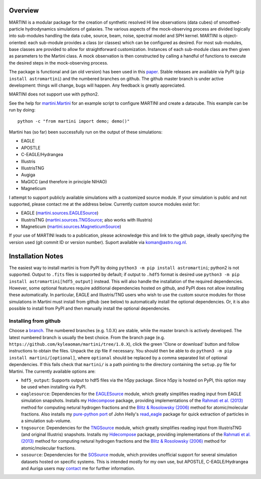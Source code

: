.. image:: martini_banner.png
	   
Overview
========

MARTINI is a modular package for the creation of synthetic resolved HI line observations (data cubes) of smoothed-particle hydrodynamics simulations of galaxies. The various aspects of the mock-observing process are divided logically into sub-modules handling the data cube, source, beam, noise, spectral model and SPH kernel. MARTINI is object-oriented: each sub-module provides a class (or classes) which can be configured as desired. For most sub-modules, base classes are provided to allow for straightforward customization. Instances of each sub-module class are then given as parameters to the Martini class. A mock observation is then constructed by calling a handful of functions to execute the desired steps in the mock-observing process.

The package is functional and (an old version) has been used in this paper_. Stable releases are available via PyPI (``pip install astromartini``) and the numbered branches on github. The github master branch is under active development: things will change, bugs will happen. Any feedback is greatly appreciated.

.. _paper: https://ui.adsabs.harvard.edu/#abs/2019MNRAS.482..821O/abstract

MARTINI does not support use with python2.

See the help for martini.Martini_ for an example script to configure MARTINI and create a datacube. This example can be run by doing::
  
  python -c "from martini import demo; demo()"

.. _martini.Martini: https://kyleaoman.github.io/martini/build/html/martini.html

Martini has (so far) been successfully run on the output of these simulations:

- EAGLE
- APOSTLE
- C-EAGLE/Hydrangea
- Illustris
- IllustrisTNG
- Augiga
- MaGICC (and therefore in principle NIHAO)
- Magneticum

I attempt to support publicly available simulations with a customized source module. If your simulation is public and not supported, please contact me at the address below. Currently custom source modules exist for:

- EAGLE (martini.sources.EAGLESource_)
- IllustrisTNG (martini.sources.TNGSource_; also works with Illustris)
- Magneticum (martini.sources.MagneticumSource_)

.. _martini.sources.EAGLESource: https://kyleaoman.github.io/martini/build/html/source.html#martini.sources.EAGLESource
.. _martini.sources.TNGSource: https://kyleaoman.github.io/martini/build/html/source.html#martini.sources.TNGSource
.. _martini.sources.MagneticumSource: https://kyleaoman.github.io/martini/build/html/source.html#martini.sources.MagneticumSource
   
If your use of MARTINI leads to a publication, please acknowledge this and link to the github page, ideally specifying the version used (git commit ID or version number). Suport available via koman@astro.rug.nl.

.. _koman@astro.rug.nl: mailto:koman@astro.rug.nl

Installation Notes
==================

The easiest way to install martini is from PyPI by doing ``python3 -m pip install astromartini``; python2 is not supported. Output to ``.fits`` files is supported by default; if output to ``.hdf5`` format is desired use ``python3 -m pip install astromartini[hdf5_output]`` instead. This will also handle the installation of the required dependencies. However, some optional features require additional dependencies hosted on github, and PyPI does not allow installing these automatically. In particular, EAGLE and Illustris/TNG users who wish to use the custom source modules for those simulations in Martini must install from github (see below) to automatically install the optional dependencies. Or, it is also possible to install from PyPI and then manually install the optional dependencies.

Installing from github
----------------------

Choose a branch_. The numbered branches (e.g. 1.0.X) are stable, while the master branch is actively developed. The latest numbered branch is usually the best choice. From the branch page (e.g. ``https://github.com/kyleaoman/martini/tree/1.0.X``), click the green 'Clone or download' button and follow instructions to obtain the files. Unpack the zip file if necessary. You should then be able to do ``python3 -m pip install martini/[optional]``, where ``optional`` should be replaced by a comma separated list of optional dependencies. If this fails check that ``martini/`` is a path pointing to the directory containing the ``setup.py`` file for Martini. The currently available options are:

- ``hdf5_output``: Supports output to hdf5 files via the h5py package. Since h5py is hosted on PyPI, this option may be used when installing via PyPI.
- ``eaglesource``: Dependencies for the EAGLESource_ module, which greatly simplifies reading input from EAGLE simulation snapshots. Installs my Hdecompose_ package, providing implementations of the `Rahmati et al. (2013)`_ method for computing netural hydrogen fractions and the `Blitz & Rosolowsky (2006)`_ method for atomic/molecular fractions. Also installs my `pure-python port`_ of John Helly's `read_eagle`_ package for quick extraction of particles in a simulation sub-volume.
- ``tngsource``: Dependencies for the TNGSource_ module, which greatly simplifies reading input from IllustrisTNG (and original Illustris) snapshots. Installs my Hdecompose_ package, providing implementations of the `Rahmati et al. (2013)`_ method for computing netural hydrogen fractions and the `Blitz & Rosolowsky (2006)`_ method for atomic/molecular fractions.
- ``sosource``: Dependencies for the SOSource_ module, which provides unofficial support for several simulation datasets hosted on specific systems. This is intended mostly for my own use, but APOSTLE, C-EAGLE/Hydrangea and Auriga users may contact_ me for further information.

.. _branch: https://github.com/kyleaoman/martini/branches
.. _EAGLESource: https://kyleaoman.github.io/martini/build/html/source.html#martini.sources.EAGLESource
.. _Hdecompose: https://github.com/kyleaoman/Hdecompose
.. _`Rahmati et al. (2013)`: https://ui.adsabs.harvard.edu/abs/2013MNRAS.430.2427R/abstract
.. _`Blitz & Rosolowsky (2006)`: https://ui.adsabs.harvard.edu/abs/2006ApJ...650..933B/abstract
.. _`pure-python port`: https://github.com/kyleaoman/pyread_eagle
.. _`read_eagle`: https://github.com/jchelly/read_eagle
.. _`hdf5`: https://www.hdfgroup.org/solutions/hdf5/
.. _TNGSource: https://kyleaoman.github.io/martini/build/html/source.html#martini.sources.TNGSource
.. _SOSource: https://kyleaoman.github.io/martini/build/html/source.html#martini.sources.SOSource
.. _contact: mailto:koman@astro.rug.nl
